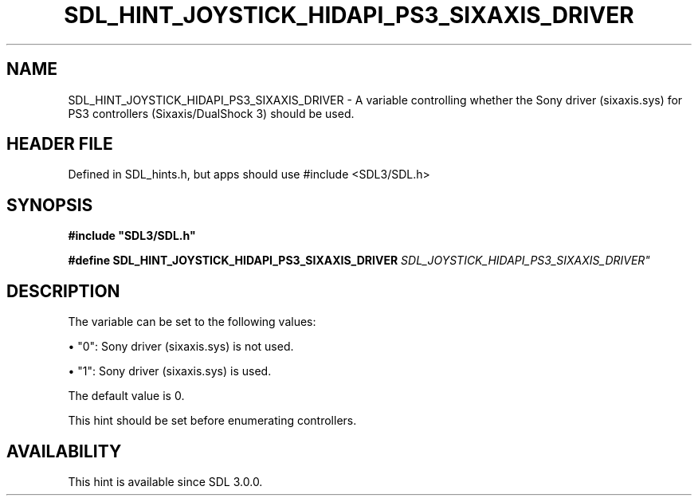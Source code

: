 .\" This manpage content is licensed under Creative Commons
.\"  Attribution 4.0 International (CC BY 4.0)
.\"   https://creativecommons.org/licenses/by/4.0/
.\" This manpage was generated from SDL's wiki page for SDL_HINT_JOYSTICK_HIDAPI_PS3_SIXAXIS_DRIVER:
.\"   https://wiki.libsdl.org/SDL_HINT_JOYSTICK_HIDAPI_PS3_SIXAXIS_DRIVER
.\" Generated with SDL/build-scripts/wikiheaders.pl
.\"  revision SDL-3.1.1-no-vcs
.\" Please report issues in this manpage's content at:
.\"   https://github.com/libsdl-org/sdlwiki/issues/new
.\" Please report issues in the generation of this manpage from the wiki at:
.\"   https://github.com/libsdl-org/SDL/issues/new?title=Misgenerated%20manpage%20for%20SDL_HINT_JOYSTICK_HIDAPI_PS3_SIXAXIS_DRIVER
.\" SDL can be found at https://libsdl.org/
.de URL
\$2 \(laURL: \$1 \(ra\$3
..
.if \n[.g] .mso www.tmac
.TH SDL_HINT_JOYSTICK_HIDAPI_PS3_SIXAXIS_DRIVER 3 "SDL 3.1.1" "SDL" "SDL3 FUNCTIONS"
.SH NAME
SDL_HINT_JOYSTICK_HIDAPI_PS3_SIXAXIS_DRIVER \- A variable controlling whether the Sony driver (sixaxis\[char46]sys) for PS3 controllers (Sixaxis/DualShock 3) should be used\[char46]
.SH HEADER FILE
Defined in SDL_hints\[char46]h, but apps should use #include <SDL3/SDL\[char46]h>

.SH SYNOPSIS
.nf
.B #include \(dqSDL3/SDL.h\(dq
.PP
.BI "#define SDL_HINT_JOYSTICK_HIDAPI_PS3_SIXAXIS_DRIVER "SDL_JOYSTICK_HIDAPI_PS3_SIXAXIS_DRIVER"
.fi
.SH DESCRIPTION
The variable can be set to the following values:


\(bu "0": Sony driver (sixaxis\[char46]sys) is not used\[char46]

\(bu "1": Sony driver (sixaxis\[char46]sys) is used\[char46]

The default value is 0\[char46]

This hint should be set before enumerating controllers\[char46]

.SH AVAILABILITY
This hint is available since SDL 3\[char46]0\[char46]0\[char46]

